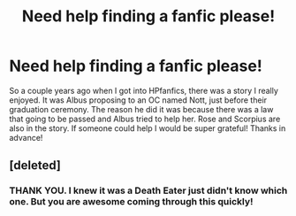 #+TITLE: Need help finding a fanfic please!

* Need help finding a fanfic please!
:PROPERTIES:
:Score: 2
:DateUnix: 1389894422.0
:DateShort: 2014-Jan-16
:END:
So a couple years ago when I got into HPfanfics, there was a story I really enjoyed. It was Albus proposing to an OC named Nott, just before their graduation ceremony. The reason he did it was because there was a law that going to be passed and Albus tried to help her. Rose and Scorpius are also in the story. If someone could help I would be super grateful! Thanks in advance!


** [deleted]
:PROPERTIES:
:Score: 4
:DateUnix: 1389903123.0
:DateShort: 2014-Jan-16
:END:

*** THANK YOU. I knew it was a Death Eater just didn't know which one. But you are awesome coming through this quickly!
:PROPERTIES:
:Score: 2
:DateUnix: 1389904095.0
:DateShort: 2014-Jan-16
:END:
